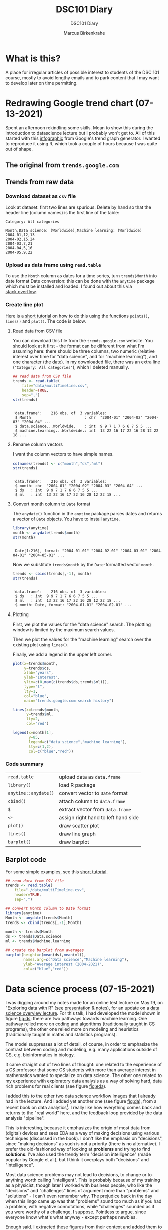 #+TITLE:DSC101 Diary
#+AUTHOR: Marcus Birkenkrahe
#+SUBTITLE: DSC101 Diary
#+STARTUP: hideblocks
#+options: ^:nil toc:1
* What is this?

  A place for irregular articles of possible interest to students of
  the DSC 101 course, mostly to avoid lengthy emails and to park
  content that I may want to develop later on time permitting.

* Redrawing Google trend chart (07-13-2021)
  Spent an afternoon rekindling some skills. Mean to show this during
  the introduction to datascience lecture but I probably won't get
  to. All of this started with this [[https://trends.google.com/trends/explore?date=all&q=data%20science,machine%20learning][infographic]] from Google's trend
  graph generator. I wanted to reproduce it using R, which took a
  couple of hours because I was quite out of shape.

** The original from ~trends.google.com~

   #+attr_html: :width 600px
   [[https://github.com/birkenkrahe/dsc101/blob/main/img/trends_google.png]]

** Trends from raw data

   #+attr_html: :width 600px
   [[https://github.com/birkenkrahe/dsc101/blob/main/img/trends.png]]

   #+attr_html: :width 600px
   [[https://github.com/birkenkrahe/dsc101/blob/main/img/avg.png]]

*** Download dataset as ~csv~ file

    Look at dataset: first two lines are spurious. Delete by hand so
    that the header line (column names) is the first line of the
    table:

    #+begin_example
 Category: All categories

 Month,Data science: (Worldwide),Machine learning: (Worldwide)
 2004-01,12,13
 2004-02,15,24
 2004-03,7,21
 2004-04,5,16
 2004-05,9,22
    #+end_example

*** Upload as data frame using ~read.table~

    To use the ~Month~ column as dates for a time series, turn
    ~trends$Month~ into date format Date conversion: this can be done
    with the ~anytime~ package which must be installed and loaded. I
    found out about this via [[https://stackoverflow.com/questions/44488439/format-year-month-to-posixct][stack.overflow]].

*** Create line plot

    Here is a [[https://www.statology.org/how-to-plot-multiple-lines-data-series-in-one-chart-in-r/][short tutorial]] on how to do this using the functions
    ~points()~, ~lines()~ and ~plot()~. The code is below.

**** Read data from CSV file

     You can download this file from the ~trends.google.com~
     website. You should look at it first - the format can be
     different from what I'm assuming here: there should be three
     columns, two numeric (relative interest over time for "data
     science", and for "machine learning"), and one character (the
     date). In my downloaded file, there was an extra line
     (~"Category: All categories"~), which I deleted manually.

     #+begin_src R :session :exports both :results output
       ## read data from CSV file
       trends <- read.table(
           file="data/multiTimeline.csv",
           header=TRUE,
           sep=",")
       str(trends)
     #+end_src

     #+RESULTS:
     :
     : 'data.frame':    216 obs. of  3 variables:
     :  $ Month                        : chr  "2004-01" "2004-02" "2004-03" "2004-04" ...
     :  $ data.science...Worldwide.    : int  9 9 7 1 7 6 6 7 5 5 ...
     :  $ machine.learning...Worldwide.: int  13 22 16 17 22 16 28 12 22 18 ...

**** Rename column vectors

     I want the column vectors to have simple names.

     #+begin_src R :exports both :session :results output
       colnames(trends) <- c("month","ds","ml")
       str(trends)
     #+end_src

     #+RESULTS:
     :
     : 'data.frame':    216 obs. of  3 variables:
     :  $ month: chr  "2004-01" "2004-02" "2004-03" "2004-04" ...
     :  $ ds   : int  9 9 7 1 7 6 6 7 5 5 ...
     :  $ ml   : int  13 22 16 17 22 16 28 12 22 18 ...

**** Convert month column to ~Date~ format

     The ~anydate()~ function in the ~anytime~ package parses dates
     and returns a vector of ~Date~ objects. You have to install
     ~anytime~.

     #+begin_src R :exports both :session :results output
       library(anytime)
       month <- anydate(trends$month)
       str(month)
     #+end_src

     #+RESULTS:
     :
     :  Date[1:216], format: "2004-01-01" "2004-02-01" "2004-03-01" "2004-04-01" "2004-05-01" ...

     Now we substitute ~trends$month~ by the ~Date~-formatted vector
     ~month~.

     #+begin_src R :exports both :session :results output
       trends <- cbind(trends[,-1], month)
       str(trends)
     #+end_src

     #+RESULTS:
     :
     : 'data.frame':    216 obs. of  3 variables:
     :  $ ds   : int  9 9 7 1 7 6 6 7 5 5 ...
     :  $ ml   : int  13 22 16 17 22 16 28 12 22 18 ...
     :  $ month: Date, format: "2004-01-01" "2004-02-01" ...

**** Plotting

     First, we plot the values for the "data science" search. The
     plotting window is limited by the maximum search values.

     Then we plot the values for the "machine learning" search over
     the existing plot using ~lines()~.

     Finally, we add a legend in the upper left corner.

     #+begin_src R :exports both :session :results output file graphics :file ./img/trends.png
       plot(x=trends$month,
            y=trends$ds,
            xlab="years",
            ylab="Interest",
            ylim=c(0,max(c(trends$ds,trends$ml))),
            type="l",
            lty=1,
            col="blue",
            main="trends.google.com search history")

       lines(x=trends$month,
             y=trends$ml,
             lty=2,
             col="red")

       legend(x=month[1],
              y=85,
              legend=c("data science","machine learning"),
              lty=c(1,2),
              col=c("blue","red"))
     #+end_src

     #+RESULTS:
     [[file:./img/trends.png]]


*** Code summary

    | ~read.table~         | upload data as ~data.frame~         |
    | ~library()~          | load R package                      |
    | ~anytime::anydate()~ | convert vector to ~Date~ format     |
    | ~cbind()~            | attach column to ~data.frame~       |
    | ~$~                  | extract vector from ~data.frame~    |
    | ~<-~                 | assign right hand to left hand side |
    | ~plot()~             | draw scatter plot                   |
    | ~lines()~            | draw line graph                     |
    | ~barplot()~          | draw barplot                        |

** Barplot   code

   For some simple examples, see this [[http://www.sthda.com/english/wiki/bar-plots-r-base-graphs#basic-bar-plots][short tutorial]].

   #+begin_src R :session :results file graphics :file ./img/avg.png
     ## read data from CSV file
     trends <- read.table(
         file="./data/multiTimeline.csv",
         header=TRUE,
         sep=",")

     ## convert Month column to Date format
     library(anytime)
     Month <- anydate(trends$Month)
     trends <- cbind(trends[,-1],Month)

     month <- trends$Month
     ds <- trends$Data.science
     ml <- trends$Machine.learning

     ## create the barplot from averages
     barplot(height=c(mean(ds),mean(ml)),
             names.arg=c("Data science","Machine learning"),
             ylab="Average interest (2004-2021)",
             col=c("blue","red"))
   #+end_src

* Data science process (07-15-2021)

  I was digging around my notes made for an online test lecture on May
  19, on "Exploring data with R" (see [[https://github.com/birkenkrahe/dsc101/blob/main/wiki/talk_presentation.pdf][presentation]] & [[https://github.com/birkenkrahe/dsc101/blob/main/wiki/talk_notes.pdf][notes]]), for an
  update on a [[https://github.com/birkenkrahe/dsc101/tree/main/2_datascience][data science overview lecture]]. For this talk, I had
  developed the model shown in figure [[fig:ds]]: there are two pathways
  towards machine learning. One pathway relied more on coding and
  algorithms (traditionally taught in CS programs), the other one
  relied more on modeling and heuristics (traditionally taught in
  maths and statistics programs).

  #+name: fig:ds
  [[https://github.com/birkenkrahe/dsc101/blob/main/img/data_science.png]]

  The model suppresses a lot of detail, of course, in order to
  emphasize the contrast between coding and modeling, e.g. many
  applications outside of CS, e.g. bioinformatics in biology.

  It came straight out of two lines of thought: one related to the
  experience of a CS professor that some CS students with more than
  average interest in mathematics wanted to specialize on data
  science. The other one related to my experience with exploratory
  data analysis as a way of solving hard, data rich problems for real
  clients (see figure [[fig:eda]]).

  #+name: fig:eda
  [[https://github.com/birkenkrahe/dsc101/blob/main/img/righteda.png]]

  I added this to the other two data science workflow images that I
  already had in the lecture. And I added yet another one (see figure
  [[fig:da]]), from a recent book on data analytics[fn:1]. I really like
  how everything comes back and returns to the "real world" here, and
  the feedback loop provided by the data analysis "pipeline".

  #+name: fig:da
  [[https://github.com/birkenkrahe/dsc101/blob/main/img/ds_workflow.jpg]]

  This is interesting, because it emphasizes the origin of most data
  from (digital) devices and sees EDA as a way of making decisions
  using various techniques (discussed in the book). I don't like the
  emphasis on "decisions", since "making decisions" as such is not a
  priority (there is no alternative). I prefer the old-fashioned way
  of looking at *problems* and trying to find *solutions*. I've also
  used the trendy term "decision intelligence" (made popular by Google
  et al.), but I think it overplays both "decisions" and
  "intelligence".

  Most data science problems may not lead to decisions, to change or
  to anything worth calling "intelligent". This is probably because of
  my training as a physicist, though later I worked with business
  people, who like the "decisions" and "challenges" lines of argument
  more than "problems" and "solutions" - I can't even remember
  why. The prejudice back in the day when this lingo came up was that
  "problems" sound too much as if you had a problem, with negative
  connotations, while "challenges" sounded as if you were worthy of a
  challenge, I suppose. Pointless to argue, since everyone know what's
  what anyway - except perhaps newbies.

  Enough said. I extracted these figures from their context and added
  them to the lecture - will see in August if this makes any
  difference or not[fn:2].

* "Teaching the tidyverse in 2021" (09-07-2021)

  I've mentioned the "tidyverse" before. This morning, I read an
  article (posted in RWeekly, the weekly aggregator of R news that you
  should subscribe to) "Teaching the tidyverse in 2021"
  ([[tidy21][Cetinkaya-Rundel, 2021]]), which upset me. I will briefly explain
  why. The article mentions the 2020 series of the same title, which
  begins with the claim that "updates to tidyverse packages are
  specifically designed to make it easier for new learners to get
  started with doing data science in R." ([[tidy20][Cetinkaya-Rundel, 2020]]).

  Instead of a long rant (see Matloff's "TidyverseSceptic" for a
  complete picture of the criticism), just look at the first figure,
  which shows "the lifecycle stages of functions and packages in the
  tidyverse". This is not a bad diagram at all, and it makes my point:
  a beginner, a learner of R, someone who wants to do data science,
  should not have to learn about package development mechanics:
  "experimental" vs. "deprecated" vs. "superseded" vs. "stable" -
  What? Exactly.

  [[./img/lifecycle.png]]

  Reader, R beginner, let me tell you: there is no "tidyverse"
  beginner's approach to R. You may like it or leave it (I prefer to
  leave it, for a number of reasons, though you may need to know it),
  but it's not an alternate R universe, and it's not an alternative to
  base R, no matter how many times the creators and contributors of
  this package bundle may say so.

* Data or graph checking projects (10-07-2021)

  Many of the project proposals by the course participants are still
  much too complex for my taste - the research questions need to be
  cut down to doable size.

  Not simple but highly effective are projects that don't do anything
  else but check published data and their interpretation. I mentioned
  a student project from last term. This team of Master students
  focused on a graph published in The Economist. I have uploaded their
  final report "Improve Visualization of Popular Support for Executive
  Actions in the U.S." and the data ([[cai][Cai, Otlu and Rauenbusch,
  2021]]). It's a very good piece of work, created with a lot of effort
  over a period of three months. Less would easily do for our course.

  Here is a more recent data checking example that you might find
  interesting, by [[matloff21][Matloff (2021)]]. This highly opinionated data
  checking post uses statistical arguments to check policy
  decisions. From the conclusions:

  #+begin_quote
  "The much-vaunted failure rate reduction from 40% to 8%, is not borne
  out by the data at all. The district cannot or will not show the
  details of those numbers, and they concede the numbers are not
  consistent with the data that the district did provide."
  #+end_quote

  For many more [[https://github.com/birkenkrahe/ds101/blob/master/ds_bookmarks.md#orgb216e90][interesting applications and project ideas]], see my
  2020 data science bookmarks file on GitHub.

  And here's a 2020 list of useful sites for [[https://towardsdatascience.com/useful-sites-for-finding-datasets-for-data-analysis-tasks-1edb8f26c34d][finding free, public
  datasets]] for EDA tasks.

* From the sickbed (11-02-2021)

  I've been too ill to teach for a couple of days (just a bad cold,
  nothing to worry about but still debilitating). This hasn't stopped
  me from hunting and gathering R examples. Here are a few recent
  captures.

** Webscraping example

   #+attr_html: :width 400px
   [[./img/webscraping.png]]

   #+begin_quote
   "Webscraping with R was critical to the success of my research."
   #+end_quote

   From a recent Master thesis. The author had to gather data from
   many different online curricula and collect them as a table for
   further analysis.

   Source: [[jens][Rauenbusch J (2021)]].

** New CRAN packages

   (Via [[https://rweekly.org/2021-W44.html][~RWeekly.org~]], which you should subscribe to!)

   #+attr_html: :width 400px
   [[./img/chaos.png]]

   /Image: chaos machine setup - original is clickable ([[https://urssblogg.netlify.app/post/2020-11-19-synthesizing-temperature-measurements-into-sound/][Wilke, 2021]])

   * ~cfbfastR~: Functions to Access College Football Play by Play
     Data (lvl=2
   * [[https://blogs.rstudio.com/ai/posts/2021-10-29-segmentation-torch-android/][Train in R, run on Android - image segmentation with ~torch~]]
     (lvl=3)
   * [[https://urssblogg.netlify.app/post/2020-11-19-synthesizing-temperature-measurements-into-sound/][Constructing a Chaos Machine]]: translating temperature
     measurements into sound in real time ([[https://gitlab.com/urswilke/chaos_machine_code/-/tree/master/R/preliminary_study/preliminary_study.md][R notebook]]) (lvl=3)

** "Tidyverse" twitter tidbit

   #+begin_quote
   "Evangelist instructors write evangelistic exams."
   #+end_quote

   Comment by [[matloff][Norman Matloff]] on Twitter about this tweet:

   [[./img/tidyverse.png]]

   The ~data.table~ package, which contains the ~fread()~ function, is
   fantastically fast and overall wonderful. ~fread()~ is featured in
   the introductory data import with R course from DataCamp. You
   should also take a look at the full ~data.table~ course - see this
   [[https://www.datacamp.com/community/tutorials/data-table-cheat-sheet][introductory blog post]] for starters ([[willems][Willems, 2021]]).

** The battle between Python and R has been concluded

   I thought this article with the title from the headline ([[battle][Valdeleon,
   2021]]) is spot on - there's no need to pitch one of these languages
   against the other. Each of them has its pros and cons, and it
   depends on the job which one you should learn and use.

   In fact, many projects require knowledge of both R and Python -
   compare the project featured above where temperature measurements
   are turned into sound ([[wilke][Wilke 2021]]).

* Good-bye (12-17-2021)

  I've just recorded a [[https://youtu.be/IxyqEW9-12s][short good-bye video]]. Here are few parting
  notes for this course.

  #+attr_html: :width 500px
  [[./img/awesome.png]]

** What does it all mean?

   In a recent critique of the proposed California Mathematics
   Framework (CMF), Norman Matloff (known to you as a preeminent
   author of books on stats and R, and of the "TidyverseSceptic"
   essay), writes ([[cmf][Matloff, 2021]]):

   #+begin_quote
   Open-ended data science fits right in to the CMF desire to teach
   kids that "There is no right answer." There is a grain of truth to
   that, but kids must learn how to get the right answer when there is
   one. As one critic rather sarcastically but in my view aptly put
   it, "...if you throw a bunch of data at students, they can group
   it, type it into a spreadsheet, plot graphs and so on. It's pretty
   easy to convince yourself they are doing something called 'Data
   Science'. They don't have to do anything particularly useful with
   the data because there are no right answers."
   #+end_quote

   Contrary to this criticism, the point of our course was that there
   are "right answers", and though we may have to work hard to get
   them, or never succeed, we need to try.

   The purpose of the introductory courses on data science is to give
   you some of the insights and tools to tackle data to get right
   answers and, ideally, solve relevant problems in a scientific
   (i.e. systematic, objective, transparent) way.

   We've only begun to do this in the first course, and we'll continue
   in the "Introduction to Advanced Data Science" (more about that
   later).

   The course also included a close encounter with agile data science
   project management, with the language R, and with the DataCamp
   training platform.

   With *Scrum*, the best known agile method, you've worked with with
   one of the most innovative, fastest growing project management
   methods around. Even with yourself as "project owner", Scrum style
   might help you complete more of your personal projects successfully
   on time.

   With *R*, you've had a taste of one of the best data-focused
   programming languages, well suited for beginners, powerful from the
   first command onwards. There's a lot more music in R, of course,
   and no known limitation. Especially, if you're more in love with
   data than with coding, you've likely made a friend for life!

   The *DataCamp* platform was praised by some in the evaluations - I
   still enjoy working with the platform myself, and I will continue
   to use it in future courses. Programmed tutorials like these can,
   of course, only cover one aspect of learning, and DataCamp does not
   replace spending many hours working independently and on your own.

   Put all three on your resume right now! What're you waiting for?

** What about the class? Choices and changes.

   In the course of the term, you had to endure quite a few changes of
   pace and material - it took me a while to adjust to the level and
   specific knowledge of the participants.

   The good news: you managed - according to your evaluations (thank
   you! Almost 60% responded - not quite as much as I had hoped, but
   good enough), you learnt something and you thought I was up to the
   job!

   There are, of course, a million different ways to design such an
   introductory class. I made a few choices, including:

   1) Base R (stick shift) instead of "TidyVerse" (automatic)
   2) Use of interactive notebooks (literate programming!)
   3) Use GitHub as a code and materials repository
   4) Create lots of (ungraded) tests
   5) Use of DataCamp assignments
   6) Avoid mathematics as much as possible
   7) Reuse tests for the final exam
   8) Let students pick their own projects

   In the next basic data science course (this course will run once a
   year, so this will be Fall 2022), I would stick to all of these
   choices, except perhaps (6). It would be useful to repeat or
   introduce some basic statistics concepts more formally.

   I will also make more use of the Schoology gradebook (though the
   college might switch to another LMS), and offer more graded
   assignments in class.

   I will change the DataCamp assignments and let students complete
   the "Data Science for Everyone" and "Data Visualization for
   Everyone" courses, instead of the more specialized technical
   courses. We can learn R and graphic techniques in class.

   I did enjoy seeing what you came up with for the final projects. At
   the same time (though nobody complained in the evaluation), I think
   I overdid it when I asked you to pick your own topic. Instead, I
   may eliminate projects from this class, and only do projects in the
   followup course when most of the basics are out of the way.

** What next? Follow-up courses.

   Here are a few practical suggestions:

   * Use Scrum (= incremental, prototype-oriented, dialog-rich) in
     your projects at school and outside of school
   * Use R regularly for your computational needs
   * Complete the DataCamp courses that you started in this class
   * Get the mobile DataCamp app and do your (daily) drills

   Most importantly, don't let existing skills go to waste. If you are
   in the followup class, you're okay for another term, but if not,
   you may have to make time yourself to keep your skills fresh.

   The best if not easiest way to do this is to use these skills,
   especially data visualization and rudimentary analysis, in other
   courses. Some examples:

   * When you come across a spreadsheet (CSV format) or another public
     dataset, fire up R, turn it into a data frame (~read.csv()~) and
     analyse and visualize the data using ~plot()~, or some of the
     other simple functions
   * Look at public graphs and evaluate the quality of the
     visualization and the validity of the underlying data
   * When you code yourself, consider using an interactive notebook -
     jupyter notebooks don't just exist for Python and R, but for
     other languages as well.
   * Even if you don't go all the way to "interactive", keep the
     lessons of literate programming in mind and make your code
     readable.

   All data science courses at Lyon are relevant extensions of this
   course, in particular the advanced intro and databases (SQL) in
   the [[https://github.com/birkenkrahe/org/blob/master/spring22.md#org2e649ce][spring 2022]] term.

   In the fall 2022, I'll teach "Data Visualization" (DSC 302). This
   course will go beyond R and include some other popular frameworks
   like D3 or Processing (with JavaScript), perhaps even some Python.

   In the spring 2023, data science will enter the "Digital
   Humanities" (CSC 105) class. In "Machine Learning" (DSC 305), I
   will focus on predictive algorithms - we'll touch upon them already
   in DSC 205.

   So far, so good, so long!

** Final words.

   Thank you from the bottom of my heart for welcoming me to Lyon by
   working with me during this last term. I wish you a Merry
   Christmas, a restful break, and I'm looking forward to seeing some
   of you again next term!

   [[./img/finals.gif]]

* References

  Really? References in a diary? I know that you know that I am not
  enjoying referencing: it's tedious, it slows me down, it's
  error-prone etc. But it must be done. If you're not convinced, don't
  get a university education, or better, don't work with information
  at all, because referencing is about (a) intellectual property
  rights (you should care about rights!), and (b) the truth (which
  must be spoken!).

  <<cai>> Cai Y, Otlu C, Rauenbusch J (28 June 2021). Improve
  Visualization of Popular Support for Executive Actions in the
  U.S. [Report]. Berlin School of Economics and Law. [[https://github.com/birkenkrahe/dsc101/tree/main/projects/examples/cai_et_al_2021][Online: GitHub.]]

  <<tidy20>> Cetinkaya-Rundel M (13 Jul 2020). Teaching the Tidyverse
  in 2020 - Part 1: Getting started [Blog]. [[https://education.rstudio.com/blog/2020/07/teaching-the-tidyverse-in-2020-part-1-getting-started/][Online:
  education.rstudio.com.]]

  <<tidy21>> Cetinkaya-Rundel M (31 Aug 2021). Teaching the Tidyverse
  in 2021 [Blog]. [[https://www.tidyverse.org/blog/2021/08/teach-tidyverse-2021/][Online: tidyverse.org.]]

  <<matloff>> Matloff N (2020). TidyverseSceptic - An alternate view
  of the Tidyverse "dialect" of the R language, and its promotion by
  RStudio. [[https://github.com/matloff/TidyverseSkeptic][Online: github.com]].

  <<matloff21>> Matloff N (9 Sept 2021). At Crossroads in California
  K-12 Math Education [Blog]. [[https://normsaysno.wordpress.com/2021/09/09/a-crossroads-in-california-k-12-math-education/][Online: normsaysno.wordpress.com.]]

  <<cmf>> Matloff N (2021). The (Academically) Rich Get Richer, the
  Poor Get Poorer Tragic Impact on Minority Students of the Proposed
  California Math Reform [Blog]. [[https://heather.cs.ucdavis.edu/CalMathFrame.html][URL: heather.cs.ucdavis.edu]]

  <<jens>> Rauenbusch J (2021). Design in MBA Education in the
  U.S. Towards a Design-Integrated Curriculum to Prepare Future
  Leaders for a Volatile, Uncertain, Complex, and Ambiguous (VUCA)
  World. MA thesis, Berlin School of Economics and Law.

  <<battle>> Valdeleon J (29 Aug 2021). The battle between Python & R
  has been concluded [blog]. URL: [[https://medium.com/codex/the-battle-between-python-r-has-been-concluded-b6ffda4ef87][medium.com]].

  <<wilke>> Wilke U (29 Oct 2021). The Chaos Machine - Synthesizing
  Temperature Measurements into Sound [Blog]. URL:
  [[https://urssblogg.netlify.app/post/2020-11-19-synthesizing-temperature-measurements-into-sound/][rssblogg.netlify.app]].

  <<willems>> Willems K (July 14th, 2021). The data.table R Package
  Cheat Sheet. URL: [[https://www.datacamp.com/community/tutorials/data-table-cheat-sheet][datacamp.com]].

* Footnotes

[fn:2]How will I know? Because it is clear from the discussion and the
students' response if I presented a figure or an argument that
resonates with them or not. Negative example: my insistence on base R
vs. Tidyverse, or on Open Source vs. commercial software, which I feel
strongly about - but I haven't been able to transfer my sentiments to
students. So perhaps these conflicts have less power than I thought.

[fn:1]Huang S/Deng H. Data analytics: a small data approach. CRC Press
(2021).
